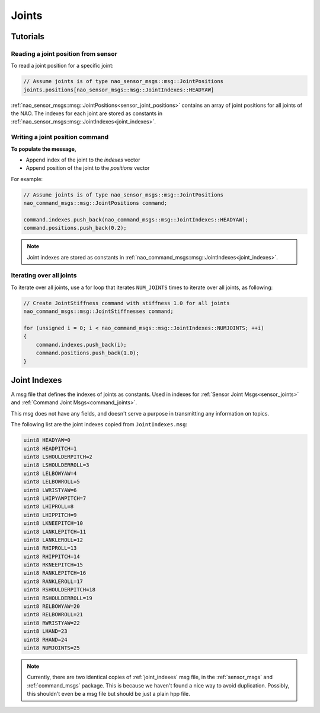 .. _joints:

Joints
######

Tutorials
*********

Reading a joint position from sensor
====================================

To read a joint position for a specific joint:

.. code-block:: cpp

    // Assume joints is of type nao_sensor_msgs::msg::JointPositions
    joints.positions[nao_sensor_msgs::msg::JointIndexes::HEADYAW]

:ref:`nao_sensor_msgs::msg::JointPositions<sensor_joint_positions>` contains an
array of joint positions for all joints of the NAO. The indexes for each joint
are stored as constants in :ref:`nao_sensor_msgs::msg::JointIndexes<joint_indexes>`.

Writing a joint position command
================================

**To populate the message,**

* Append index of the joint to the `indexes` vector
* Append position of the joint to the `positions` vector

For example:

.. code-block:: cpp

    // Assume joints is of type nao_sensor_msgs::msg::JointPositions
    nao_command_msgs::msg::JointPositions command;

    command.indexes.push_back(nao_command_msgs::msg::JointIndexes::HEADYAW);
    command.positions.push_back(0.2);

.. note::

    Joint indexes are stored as constants in :ref:`nao_command_msgs::msg::JointIndexes<joint_indexes>`.


Iterating over all joints
=========================

To iterate over all joints, use a for loop that iterates ``NUM_JOINTS`` times to iterate over all joints, as following:

.. code-block:: cpp

    // Create JointStiffness command with stiffness 1.0 for all joints
    nao_command_msgs::msg::JointStiffnesses command;

    for (unsigned i = 0; i < nao_command_msgs::msg::JointIndexes::NUMJOINTS; ++i)
    {
        command.indexes.push_back(i);
        command.positions.push_back(1.0);
    }

.. _joint_indexes:    

Joint Indexes
*************

A msg file that defines the indexes of joints as constants.
Used in indexes for :ref:`Sensor Joint Msgs<sensor_joints>` and :ref:`Command Joint Msgs<command_joints>`.

This msg does not have any fields, and doesn't serve a purpose in transmitting
any information on topics.

The following list are the joint indexes copied from ``JointIndexes.msg``:

.. code-block:: cpp

    uint8 HEADYAW=0
    uint8 HEADPITCH=1
    uint8 LSHOULDERPITCH=2
    uint8 LSHOULDERROLL=3
    uint8 LELBOWYAW=4
    uint8 LELBOWROLL=5
    uint8 LWRISTYAW=6
    uint8 LHIPYAWPITCH=7
    uint8 LHIPROLL=8
    uint8 LHIPPITCH=9
    uint8 LKNEEPITCH=10
    uint8 LANKLEPITCH=11
    uint8 LANKLEROLL=12
    uint8 RHIPROLL=13
    uint8 RHIPPITCH=14
    uint8 RKNEEPITCH=15
    uint8 RANKLEPITCH=16
    uint8 RANKLEROLL=17
    uint8 RSHOULDERPITCH=18
    uint8 RSHOULDERROLL=19
    uint8 RELBOWYAW=20
    uint8 RELBOWROLL=21
    uint8 RWRISTYAW=22
    uint8 LHAND=23
    uint8 RHAND=24
    uint8 NUMJOINTS=25

.. note::

    Currently, there are two identical copies of  :ref:`joint_indexes` msg file,
    in the :ref:`sensor_msgs` and :ref:`command_msgs` package.
    This is because we haven't found a nice way to avoid duplication.
    Possibly, this shouldn't even be a msg file but should be just a plain hpp file.